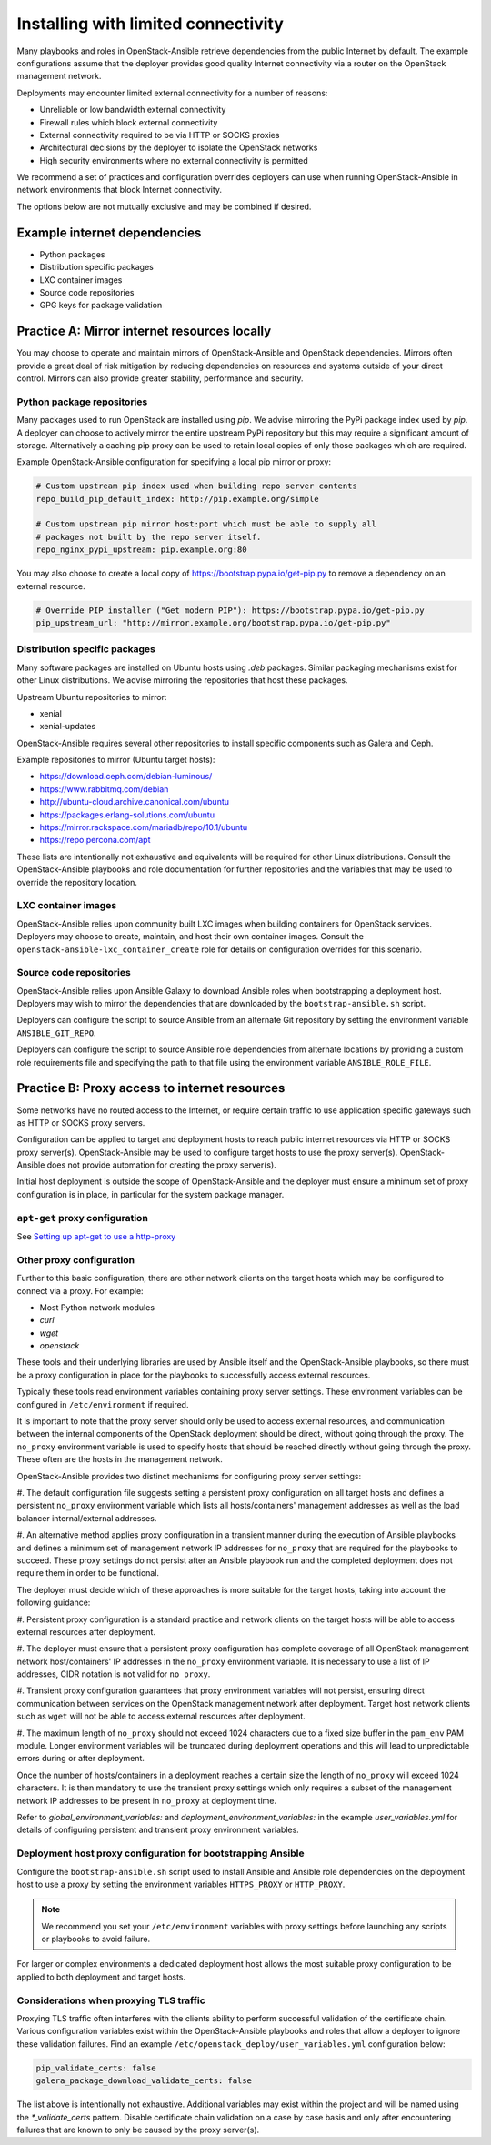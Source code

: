 ====================================
Installing with limited connectivity
====================================

Many playbooks and roles in OpenStack-Ansible retrieve dependencies from the
public Internet by default. The example configurations assume that the deployer
provides good quality Internet connectivity via a router on the OpenStack
management network.

Deployments may encounter limited external connectivity for a number of
reasons:

- Unreliable or low bandwidth external connectivity
- Firewall rules which block external connectivity
- External connectivity required to be via HTTP or SOCKS proxies
- Architectural decisions by the deployer to isolate the OpenStack networks
- High security environments where no external connectivity is permitted

We recommend a set of practices and configuration overrides deployers can use
when running OpenStack-Ansible in network environments that block Internet
connectivity.

The options below are not mutually exclusive and may be combined if desired.

Example internet dependencies
~~~~~~~~~~~~~~~~~~~~~~~~~~~~~

- Python packages
- Distribution specific packages
- LXC container images
- Source code repositories
- GPG keys for package validation

Practice A: Mirror internet resources locally
~~~~~~~~~~~~~~~~~~~~~~~~~~~~~~~~~~~~~~~~~~~~~

You may choose to operate and maintain mirrors of OpenStack-Ansible and
OpenStack dependencies. Mirrors often provide a great deal of risk mitigation
by reducing dependencies on resources and systems outside of your direct
control. Mirrors can also provide greater stability, performance and security.

Python package repositories
---------------------------

Many packages used to run OpenStack are installed using `pip`. We advise
mirroring the PyPi package index used by `pip`. A deployer can choose to
actively mirror the entire upstream PyPi repository but this may require
a significant amount of storage. Alternatively a caching pip proxy
can be used to retain local copies of only those packages which are required.

Example OpenStack-Ansible configuration for specifying a local pip mirror or
proxy:

.. code-block:: yaml

      # Custom upstream pip index used when building repo server contents
      repo_build_pip_default_index: http://pip.example.org/simple

      # Custom upstream pip mirror host:port which must be able to supply all
      # packages not built by the repo server itself.
      repo_nginx_pypi_upstream: pip.example.org:80

You may also choose to create a local copy of
https://bootstrap.pypa.io/get-pip.py to remove a dependency on an external
resource.

.. code-block:: yaml

      # Override PIP installer ("Get modern PIP"): https://bootstrap.pypa.io/get-pip.py
      pip_upstream_url: "http://mirror.example.org/bootstrap.pypa.io/get-pip.py"

Distribution specific packages
------------------------------

Many software packages are installed on Ubuntu hosts using `.deb` packages.
Similar packaging mechanisms exist for other Linux distributions. We advise
mirroring the repositories that host these packages.

Upstream Ubuntu repositories to mirror:

- xenial
- xenial-updates

OpenStack-Ansible requires several other repositories to install specific
components such as Galera and Ceph.

Example repositories to mirror (Ubuntu target hosts):

- https://download.ceph.com/debian-luminous/
- https://www.rabbitmq.com/debian
- http://ubuntu-cloud.archive.canonical.com/ubuntu
- https://packages.erlang-solutions.com/ubuntu
- https://mirror.rackspace.com/mariadb/repo/10.1/ubuntu
- https://repo.percona.com/apt

These lists are intentionally not exhaustive and equivalents will be required
for other Linux distributions. Consult the OpenStack-Ansible playbooks and role
documentation for further repositories and the variables that may be used to
override the repository location.

LXC container images
--------------------

OpenStack-Ansible relies upon community built LXC images when building
containers for OpenStack services. Deployers may choose to create, maintain,
and host their own container images. Consult the
``openstack-ansible-lxc_container_create`` role for details on configuration
overrides for this scenario.

Source code repositories
------------------------

OpenStack-Ansible relies upon Ansible Galaxy to download Ansible roles when
bootstrapping a deployment host. Deployers may wish to mirror the dependencies
that are downloaded by the ``bootstrap-ansible.sh`` script.

Deployers can configure the script to source Ansible from an alternate Git
repository by setting the environment variable ``ANSIBLE_GIT_REPO``.

Deployers can configure the script to source Ansible role dependencies from
alternate locations by providing a custom role requirements file and specifying
the path to that file using the environment variable ``ANSIBLE_ROLE_FILE``.

Practice B: Proxy access to internet resources
~~~~~~~~~~~~~~~~~~~~~~~~~~~~~~~~~~~~~~~~~~~~~~

Some networks have no routed access to the Internet, or require certain
traffic to use application specific gateways such as HTTP or SOCKS proxy
servers.

Configuration can be applied to target and deployment hosts to reach public
internet resources via HTTP or SOCKS proxy server(s). OpenStack-Ansible may be
used to configure target hosts to use the proxy server(s). OpenStack-Ansible
does not provide automation for creating the proxy server(s).

Initial host deployment is outside the scope of OpenStack-Ansible and the
deployer must ensure a minimum set of proxy configuration is in place, in
particular for the system package manager.

``apt-get`` proxy configuration
-------------------------------

See `Setting up apt-get to use a http-proxy`_

.. _Setting up apt-get to use a http-proxy: https://help.ubuntu.com/community/AptGet/Howto#Setting_up_apt-get_to_use_a_http-proxy

Other proxy configuration
-------------------------

Further to this basic configuration, there are other network clients on the
target hosts which may be configured to connect via a proxy. For example:

- Most Python network modules
- `curl`
- `wget`
- `openstack`

These tools and their underlying libraries are used by Ansible itself and the
OpenStack-Ansible playbooks, so there must be a proxy configuration in place
for the playbooks to successfully access external resources.

Typically these tools read environment variables containing proxy server
settings. These environment variables can be configured in
``/etc/environment`` if required.

It is important to note that the proxy server should only be used to access
external resources, and communication between the internal components of the
OpenStack deployment should be direct, without going through the proxy.
The ``no_proxy`` environment variable is used to specify hosts that should
be reached directly without going through the proxy. These often are the hosts
in the management network.

OpenStack-Ansible provides two distinct mechanisms for configuring proxy
server settings:

#. The default configuration file suggests setting a persistent proxy
configuration on all target hosts and defines a persistent ``no_proxy``
environment variable which lists all hosts/containers' management addresses as
well as the load balancer internal/external addresses.

#. An alternative method applies proxy configuration in a transient manner
during the execution of Ansible playbooks and defines a minimum set of
management network IP addresses for ``no_proxy`` that are required for the
playbooks to succeed. These proxy settings do not persist after an Ansible
playbook run and the completed deployment does not require them in order to be
functional.

The deployer must decide which of these approaches is more suitable for the
target hosts, taking into account the following guidance:

#. Persistent proxy configuration is a standard practice and network clients on
the target hosts will be able to access external resources after deployment.

#. The deployer must ensure that a persistent proxy configuration has complete
coverage of all OpenStack management network host/containers' IP addresses in
the ``no_proxy`` environment variable. It is necessary to use a list of IP
addresses, CIDR notation is not valid for ``no_proxy``.

#. Transient proxy configuration guarantees that proxy environment variables
will not persist, ensuring direct communication between services on the
OpenStack management network after deployment. Target host network clients
such as ``wget`` will not be able to access external resources after
deployment.

#. The maximum length of ``no_proxy`` should not exceed 1024 characters due to
a fixed size buffer in the ``pam_env`` PAM module. Longer environment variables
will be truncated during deployment operations and this will lead to
unpredictable errors during or after deployment.

Once the number of hosts/containers in a deployment reaches a certain size
the length of ``no_proxy`` will exceed 1024 characters. It is then mandatory to
use the transient proxy settings which only requires a subset of the management
network IP addresses to be present in ``no_proxy`` at deployment time.

Refer to `global_environment_variables:` and
`deployment_environment_variables:` in the example `user_variables.yml` for
details of configuring persistent and transient proxy environment variables.

Deployment host proxy configuration for bootstrapping Ansible
-------------------------------------------------------------

Configure the ``bootstrap-ansible.sh`` script used to install Ansible and
Ansible role dependencies on the deployment host to use a proxy by setting the
environment variables ``HTTPS_PROXY`` or ``HTTP_PROXY``.

.. note::

   We recommend you set your ``/etc/environment`` variables with proxy
   settings before launching any scripts or playbooks to avoid failure.

For larger or complex environments a dedicated deployment host allows the most
suitable proxy configuration to be applied to both deployment and target hosts.

Considerations when proxying TLS traffic
----------------------------------------

Proxying TLS traffic often interferes with the clients ability to perform
successful validation of the certificate chain. Various configuration
variables exist within the OpenStack-Ansible playbooks and roles that allow a
deployer to ignore these validation failures. Find an example
``/etc/openstack_deploy/user_variables.yml`` configuration below:

.. code-block:: yaml

      pip_validate_certs: false
      galera_package_download_validate_certs: false

The list above is intentionally not exhaustive. Additional variables may exist
within the project and will be named using the `*_validate_certs` pattern.
Disable certificate chain validation on a case by case basis and only after
encountering failures that are known to only be caused by the proxy server(s).
